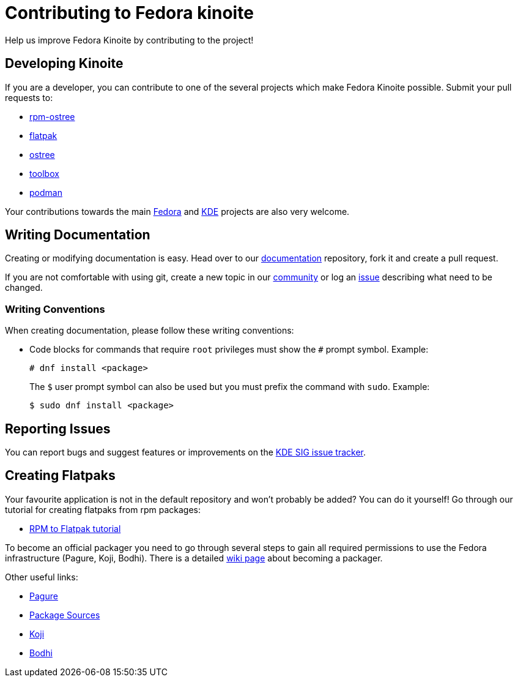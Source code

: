 [[contributing]]
= Contributing to Fedora kinoite

Help us improve Fedora Kinoite by contributing to the project!

[[developing]]
== Developing Kinoite

If you are a developer, you can contribute to one of the several projects which make Fedora Kinoite possible. Submit your pull requests to:

* https://github.com/projectatomic/rpm-ostree[rpm-ostree]
* https://github.com/flatpak/flatpak[flatpak]
* https://github.com/ostreedev/ostree[ostree]
* https://github.com/containers/toolbox[toolbox]
* https://github.com/containers/libpod[podman]

Your contributions towards the main https://fedoraproject.org/wiki/Join[Fedora] and https://community.kde.org/Get_Involved[KDE] projects are also very welcome.

[[writing-documentation]]
== Writing Documentation

Creating or modifying documentation is easy. Head over to our https://pagure.io/fedora-kde/kinoite-docs[documentation] repository, fork it and create a pull request.

If you are not comfortable with using git, create a new topic in our https://discussion.fedoraproject.org/c/desktop/kinoite[community] or log an https://pagure.io/fedora-kde/kinoite-docs/issues[issue] describing what need to be changed.

[[writing-conventions]]
=== Writing Conventions

When creating documentation, please follow these writing conventions:

* Code blocks for commands that require `root` privileges must show the `#` prompt symbol. Example:

 # dnf install <package>
+
The `$` user prompt symbol can also be used but you must prefix the command with `sudo`. Example:

 $ sudo dnf install <package>

[[reporting-issues]]
== Reporting Issues

You can report bugs and suggest features or improvements on the https://pagure.io/fedora-kde/SIG[KDE SIG issue tracker].

[[creating-flatpaks]]
== Creating Flatpaks

Your favourite application is not in the default repository and won't probably be added? You can do it yourself! Go through our tutorial for creating flatpaks from rpm packages:

* https://docs.fedoraproject.org/en-US/flatpak/tutorial/[RPM to Flatpak tutorial]

To become an official packager you need to go through several steps to gain all required permissions to use the Fedora infrastructure (Pagure, Koji, Bodhi). There is a detailed https://fedoraproject.org/wiki/Join_the_package_collection_maintainers[wiki page] about becoming a packager.

Other useful links:

* https://pagure.io[Pagure]
* https://src.fedoraproject.org[Package Sources]
* https://koji.fedoraproject.org/koji/[Koji]
* https://bodhi.fedoraproject.org/[Bodhi]
